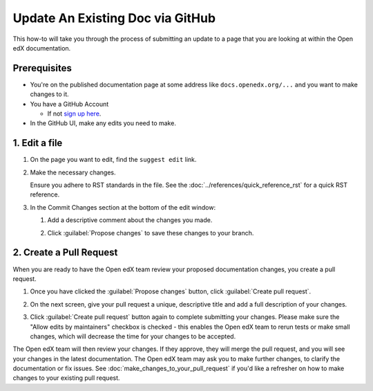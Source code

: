 Update An Existing Doc via GitHub
#################################

This how-to will take you through the process of submitting an update to a page
that you are looking at within the Open edX documentation.

Prerequisites
*************

* You're on the published documentation page at some address like ``docs.openedx.org/...`` and you want to make changes to it.

* You have a GitHub Account

  * If not `sign up here`_.

* In the GitHub UI, make any edits you need to make.

.. _sign up here: https://github.com/signup

1. Edit a file
**************

#. On the page you want to edit, find the ``suggest edit`` link.

   .. image:: /_images/documentors_howto_update_a_doc/suggest_edit_link.png

#. Make the necessary changes.

   Ensure you adhere to RST standards in the file.  See the :doc:`../references/quick_reference_rst` for a quick RST reference.

#. In the Commit Changes section at the bottom of the edit window:

   #. Add a descriptive comment about the changes you made.

   #. Click :guilabel:`Propose changes` to save these changes to your branch.

      .. image:: /_images/documentors_howto_update_a_doc/edit_in_github.png

2. Create a Pull Request
************************

When you are ready to have the Open edX team review your proposed documentation changes, you create a pull request.

#. Once you have clicked the :guilabel:`Propose changes` button, click :guilabel:`Create pull request`.

   .. image:: /_images/documentors_howto_update_a_doc/create_pr_screen1.png

#. On the next screen, give your pull request a unique, descriptive title and add a full description of your changes.

#. Click :guilabel:`Create pull request` button again to complete submitting your changes. Please make sure the "Allow edits by maintainers" checkbox is checked - this enables the Open edX team to rerun tests or make small changes, which will decrease the time for your changes to be accepted.

   .. image:: /_images/documentors_howto_update_a_doc/create_pr_screen2.png

The Open edX team will then review your changes. If they approve, they will merge the pull request, and you will see your changes in the latest documentation. The Open edX team may ask you to make further changes, to clarify the documentation or fix issues. See :doc:`make_changes_to_your_pull_request` if you'd like a refresher on how to make changes to your existing pull request.

